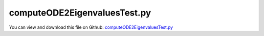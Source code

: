 
.. _testmodels-computeode2eigenvaluestest:

*****************************
computeODE2EigenvaluesTest.py
*****************************

You can view and download this file on Github: `computeODE2EigenvaluesTest.py <https://github.com/jgerstmayr/EXUDYN/tree/master/main/pythonDev/TestModels/computeODE2EigenvaluesTest.py>`_

.. code-block:: python
   :linenos:

   #+++++++++++++++++++++++++++++++++++++++++++++++++++++++++++++++++++++++++++++
   # This is an EXUDYN example
   #
   # Details:  Test for computation of eigenvalues using utility eigensolver functionality based on scipy.linalg
   #
   # Author:   Johannes Gerstmayr
   # Date:     2020-12-18
   #
   # Copyright:This file is part of Exudyn. Exudyn is free software. You can redistribute it and/or modify it under the terms of the Exudyn license. See 'LICENSE.txt' for more details.
   #
   #+++++++++++++++++++++++++++++++++++++++++++++++++++++++++++++++++++++++++++++
   
   import exudyn as exu
   from exudyn.itemInterface import *
   import numpy as np
   
   #+++++++++++++++++++++++++++++++++++++++++++++++++++++++++++
   #you can erase the following lines and all exudynTestGlobals related operations if this is not intended to be used as TestModel:
   try: #only if called from test suite
       from modelUnitTests import exudynTestGlobals #for globally storing test results
       useGraphics = exudynTestGlobals.useGraphics
   except:
       class ExudynTestGlobals:
           pass
       exudynTestGlobals = ExudynTestGlobals()
   #+++++++++++++++++++++++++++++++++++++++++++++++++++++++++++
   
   SC = exu.SystemContainer()
   mbs = SC.AddSystem()
   
   
   #+++++++++++++++++++++++++++++++++++++++++++++++++++++++++++++++++++++++++++++++++
   #cable:
   mypi = 3.141592653589793
   
   L=2.                   # length of ANCF element in m
   #L=mypi                 # length of ANCF element in m
   E=2.07e11              # Young's modulus of ANCF element in N/m^2
   rho=7800               # density of ANCF element in kg/m^3
   b=0.01                  # width of rectangular ANCF element in m
   h=0.01                  # height of rectangular ANCF element in m
   A=b*h                  # cross sectional area of ANCF element in m^2
   I=b*h**3/12            # second moment of area of ANCF element in m^4
   EI = E*I
   rhoA = rho*A
   
   exu.Print("EI="+str(EI))
   exu.Print("rhoA="+str(rhoA))
   
   nGround = mbs.AddNode(NodePointGround(referenceCoordinates=[0,0,0])) #ground node for coordinate constraint
   mGround = mbs.AddMarker(MarkerNodeCoordinate(nodeNumber = nGround, coordinate=0)) #Ground node ==> no action
   
   cableList=[]
   
   
   
   nc0 = mbs.AddNode(Point2DS1(referenceCoordinates=[0,0,1,0]))
   nElements = 32 #32
   lElem = L / nElements
   for i in range(nElements):
       nLast = mbs.AddNode(Point2DS1(referenceCoordinates=[lElem*(i+1),0,1,0]))
       elem=mbs.AddObject(Cable2D(physicsLength=lElem, 
                                  physicsMassPerLength=rho*A, 
                                  physicsBendingStiffness=E*I, 
                                  physicsAxialStiffness=E*A*0.1, 
                                  nodeNumbers=[int(nc0)+i,int(nc0)+i+1], 
                                  useReducedOrderIntegration=True))
       cableList+=[elem]
   
   
   mbs.Assemble()
   
   simulationSettings = exu.SimulationSettings() #takes currently set values or default values
   
   simulationSettings.staticSolver.verboseMode = 1
   
   nEig = 3
   [values, vectors] = mbs.ComputeODE2Eigenvalues(simulationSettings, 
                                                  numberOfEigenvalues = nEig+3)    #3 eigenvalues + 3 rigid body zero eigenvalues
   
   
   omegaNumerical = np.sqrt(values[3:nEig+3])
   exu.Print("eigenvalues=",omegaNumerical) #exclude 3 rigid body modes
   #[ 83.17966459 229.28844645 449.50021798] 
   
   #analytical: bending eigenfrequency of free-free beam:
   #4.7300, 7.8532, 10.9956, 14.1371, 17.2787 (cosh(beta) * cos(beta) = 1)
   #find roots beta:
   #from mpmath import *
   #mp.dps = 16 #digits
   #for i in range(10): exu.Print(findroot(lambda x: cosh(x) * cos(x) - 1, 3*i+4.7))
   beta = [4.730040744862704, 7.853204624095838, 10.99560783800167, 14.13716549125746, 17.27875965739948, 20.42035224562606, 23.56194490204046, 26.70353755550819, 29.84513020910325]
   omega = np.zeros(nEig)
   for i in range(nEig):
       omega[i] = ((beta[i]/L)**4 * (EI/rhoA))**0.5
   
   exu.Print('omega analytical =',omega)
   u = omega[0]-omegaNumerical[0]
   exu.Print('omega difference=',u)
   
   exudynTestGlobals.testError = 1e-6*(u - (-2.7613614363986017e-05)) #2021-01-04: added factor 1e-6, because of larger errors/differences in 32/64bit eigenvalue solvers; 2020-12-18: (nElements=32) -2.7613614363986017e-05
   exudynTestGlobals.testResult = 1e-6*u
   
   
   
   


